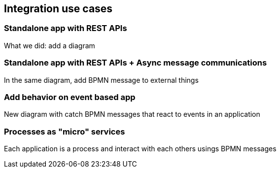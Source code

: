 == Integration use cases

=== Standalone app with REST APIs

What we did: add a diagram

=== Standalone app with REST APIs + Async message communications

In the same diagram, add BPMN message to external things

=== Add behavior on event based app

New diagram with catch BPMN messages that react to events in an application

=== Processes as "micro" services

Each application is a process and interact with each others usings BPMN messages